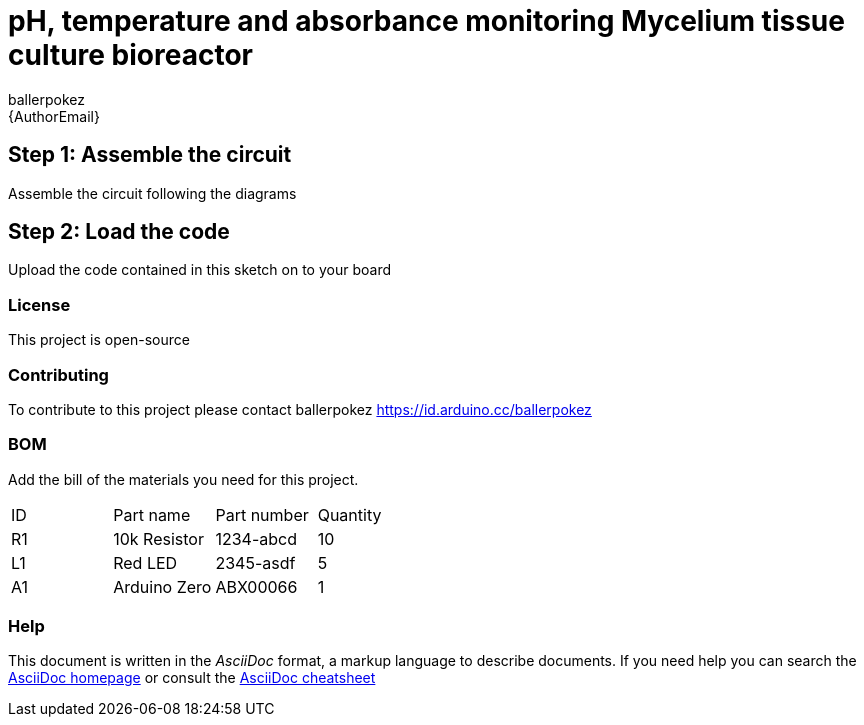 :Author: ballerpokez
:Email: {AuthorEmail}
:Date: 07/10/2021
:Revision: version#
:License: Public Domain

= pH, temperature and absorbance monitoring Mycelium tissue culture bioreactor

== Step 1: Assemble the circuit

Assemble the circuit following the diagrams

== Step 2: Load the code

Upload the code contained in this sketch on to your board

=== License
This project is open-source

=== Contributing
To contribute to this project please contact ballerpokez https://id.arduino.cc/ballerpokez

=== BOM
Add the bill of the materials you need for this project.

|===
| ID | Part name      | Part number | Quantity
| R1 | 10k Resistor   | 1234-abcd   | 10
| L1 | Red LED        | 2345-asdf   | 5
| A1 | Arduino Zero   | ABX00066    | 1
|===


=== Help
This document is written in the _AsciiDoc_ format, a markup language to describe documents.
If you need help you can search the http://www.methods.co.nz/asciidoc[AsciiDoc homepage]
or consult the http://powerman.name/doc/asciidoc[AsciiDoc cheatsheet]
